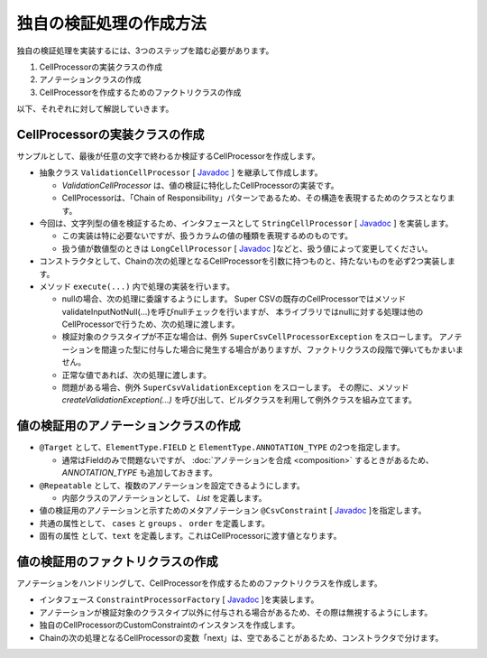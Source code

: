 --------------------------------------------------------
独自の検証処理の作成方法
--------------------------------------------------------

独自の検証処理を実装するには、3つのステップを踏む必要があります。

1. CellProcessorの実装クラスの作成
2. アノテーションクラスの作成
3. CellProcessorを作成するためのファクトリクラスの作成


以下、それぞれに対して解説していきます。

^^^^^^^^^^^^^^^^^^^^^^^^^^^^^^^^^^^^^^^^^^^^^^^^^^^^^^^^^
CellProcessorの実装クラスの作成
^^^^^^^^^^^^^^^^^^^^^^^^^^^^^^^^^^^^^^^^^^^^^^^^^^^^^^^^^

サンプルとして、最後が任意の文字で終わるか検証するCellProcessorを作成します。

* 抽象クラス ``ValidationCellProcessor`` [ `Javadoc <../apidocs/com/github/mygreen/supercsv/cellprocessor/ValidationCellProcessor.html>`_ ] を継承して作成します。

  * *ValidationCellProcessor* は、値の検証に特化したCellProcessorの実装です。
  * CellProcessorは、「Chain of Responsibility」パターンであるため、その構造を表現するためのクラスとなります。

* 今回は、文字列型の値を検証するため、インタフェースとして ``StringCellProcessor`` [ `Javadoc <http://super-csv.github.io/super-csv/apidocs/org/supercsv/cellprocessor/ift/StringCellProcessor.html>`_ ] を実装します。

  * この実装は特に必要ないですが、扱うカラムの値の種類を表現するめのものです。
  * 扱う値が数値型のときは ``LongCellProcessor`` [ `Javadoc <http://super-csv.github.io/super-csv/apidocs/org/supercsv/cellprocessor/ift/LongCellProcessor.html>`_ ]などと、扱う値によって変更してください。

* コンストラクタとして、Chainの次の処理となるCellProcessorを引数に持つものと、持たないものを必ず2つ実装します。

* メソッド ``execute(...)`` 内で処理の実装を行います。
  
  * nullの場合、次の処理に委譲するようにします。
    Super CSVの既存のCellProcessorではメソッドvalidateInputNotNull(...)を呼びnullチェックを行いますが、
    本ライブラリではnullに対する処理は他のCellProcessorで行うため、次の処理に渡します。
  
  * 検証対象のクラスタイプが不正な場合は、例外 ``SuperCsvCellProcessorException`` をスローします。
    アノテーションを間違った型に付与した場合に発生する場合がありますが、ファクトリクラスの段階で弾いてもかまいません。
  
  * 正常な値であれば、次の処理に渡します。
  * 問題がある場合、例外 ``SuperCsvValidationException`` をスローします。
    その際に、メソッド *createValidationException(...)* を呼び出して、ビルダクラスを利用して例外クラスを組み立てます。


.. sourcecode:: java
    :linenos:
    
    import org.supercsv.cellprocessor.ift.CellProcessor;
    import org.supercsv.cellprocessor.ift.StringCellProcessor;
    import org.supercsv.util.CsvContext;
    
    import com.github.mygreen.supercsv.cellprocessor.ValidationCellProcessor;
    
    // 独自の値の検証用のCellProcessor
    public class CustomConstraint extends ValidationCellProcessor
            implements StringCellProcessor {
        
        private String text;
        
        public CustomConstraint(final String text) {
            super();
            checkPreconditions(text);
            this.text = text;
        }
        
        public CustomConstraint(final String text, final CellProcessor next) {
            super(next);
            checkPreconditions(text);
            this.text = text;
        }
        
        // コンストラクタで渡した独自の引数のチェック処理
        private static void checkPreconditions(final String text) {
            if(text == null) {
                throw new NullPointerException("text should not be null.");
            } else if(text.isEmpty()) {
                throw new NullPointerException("text should not be empty.");
            }
        }
        
        @Override
        public <T> T execute(final Object value, final CsvContext context) {
            if(value == null) {
                // nullの場合、次の処理に委譲します。
                return next.execute(value, context);
            }
            
            final String result;
            if(value instanceof String) {
                result = (String)value;
                
            } else {
                // 検証対象のクラスタイプが不正な場合
                throw new SuperCsvCellProcessorException(String.class, value, context, this);
            }
            
            // 最後が指定した値で終了するかどうか
            if(result.endsWith(text)) {
                // 正常な値の場合、次の処理に委譲します。
                return next.execute(value, context);
            }
            
            // エラーがある場合、例外クラスを組み立てます。
            throw createValidationException(context)
                .messageFormat("Not ends with %s.", text)
                .messageVariables("suffix", text)
                .build();
            
        }
        
    }



^^^^^^^^^^^^^^^^^^^^^^^^^^^^^^^^^^^^^^^^^^^^^^^^^^^^^^^^^
値の検証用のアノテーションクラスの作成
^^^^^^^^^^^^^^^^^^^^^^^^^^^^^^^^^^^^^^^^^^^^^^^^^^^^^^^^^


* ``@Target`` として、``ElementType.FIELD`` と ``ElementType.ANNOTATION_TYPE`` の2つを指定します。

  * 通常はFieldのみで問題ないですが、 :doc:`アノテーションを合成 <composition>` するときがあるため、 *ANNOTATION_TYPE* も追加しておきます。

* ``@Repeatable`` として、複数のアノテーションを設定できるようにします。

  * 内部クラスのアノテーションとして、 *List* を定義します。

* 値の検証用のアノテーションと示すためのメタアノテーション ``@CsvConstraint`` [ `Javadoc <../apidocs/com/github/mygreen/supercsv/annotation/constraint/CsvConstraint.html>`_ ]を指定します。
* 共通の属性として、 ``cases`` と ``groups`` 、 ``order`` を定義します。
* 固有の属性 として、``text`` を定義します。これはCellProcessorに渡す値となります。

.. sourcecode:: java
    :linenos:
    
    import java.lang.annotation.Documented;
    import java.lang.annotation.ElementType;
    import java.lang.annotation.Repeatable;
    import java.lang.annotation.Retention;
    import java.lang.annotation.RetentionPolicy;
    import java.lang.annotation.Target;
    
    import com.github.mygreen.supercsv.annotation.constraint.CsvConstraint;
    import com.github.mygreen.supercsv.builder.BuildCase;
    
    
    // 独自の値の検証用のアノテーション
    @Target({ElementType.FIELD, ElementType.ANNOTATION_TYPE})
    @Retention(RetentionPolicy.RUNTIME)
    @Documented
    @Repeatable(CsvCustomConstraint.List.class)
    @CsvConstraint(CustomConstratinFactory.class)  // ファクトリクラスを指定
    public static @interface CsvCustomConstraint {
        
        // 固有の属性 - 追加する値を指定します。
        String text();
        
        // 共通の属性 - ケース
        BuildCase[] cases() default {};
        
        // 共通の属性 - グループ
        Class<?>[] groups() default {};
        
        // 共通の属性 - 並び順
        int order() default 0;
        
        // 繰り返しのアノテーションの格納用アノテーションの定義
        @Target({ElementType.FIELD, ElementType.ANNOTATION_TYPE})
        @Retention(RetentionPolicy.RUNTIME)
        @Documented
        @interface List {
            
            CsvCustomConstraint[] value();
        }
    }


^^^^^^^^^^^^^^^^^^^^^^^^^^^^^^^^^^^^^^^^^^^^^^^^^^^^^^^^^
値の検証用のファクトリクラスの作成
^^^^^^^^^^^^^^^^^^^^^^^^^^^^^^^^^^^^^^^^^^^^^^^^^^^^^^^^^

アノテーションをハンドリングして、CellProcessorを作成するためのファクトリクラスを作成します。

* インタフェース ``ConstraintProcessorFactory`` [ `Javadoc <../apidocs/com/github/mygreen/supercsv/cellprocessor/ConstraintProcessorFactory.html>`_ ]を実装します。
* アノテーションが検証対象のクラスタイプ以外に付与される場合があるため、その際は無視するようにします。
* 独自のCellProcessorのCustomConstraintのインスタンスを作成します。
* Chainの次の処理となるCellProcessorの変数「next」は、空であることがあるため、コンストラクタで分けます。

.. sourcecode:: java
    :linenos:
    
    import com.github.mygreen.supercsv.builder.BuildType;
    import com.github.mygreen.supercsv.builder.Configuration;
    import com.github.mygreen.supercsv.builder.FieldAccessor;
    import com.github.mygreen.supercsv.cellprocessor.ConstraintProcessorFactory;
    import com.github.mygreen.supercsv.cellprocessor.format.TextFormatter;
    
    public class CustomConstraintFactory implements ConstraintProcessorFactory<CsvCustomConstraint> {
        
        @Override
        public Optional<CellProcessor> create(CsvCustomConstraint anno, Optional<CellProcessor> next,
                FieldAccessor field, TextFormatter<?> formatter, Configuration config) {
            
            if(!String.class.isAssignableFrom(field.getType())) {
                // 検証対象のクラスタイプと一致しない場合は、弾きます。
                return next;
            }
            
            // CellProcessorのインスタンスを作成します
            final CustomConstraint processor = next.map(n ->  new CustomConstraint(anno.value(), n))
                    .orElseGet(() -> new CustomConstraint(anno.value()));
            
            return Optional.of(processor);
            
        }
        
    }






